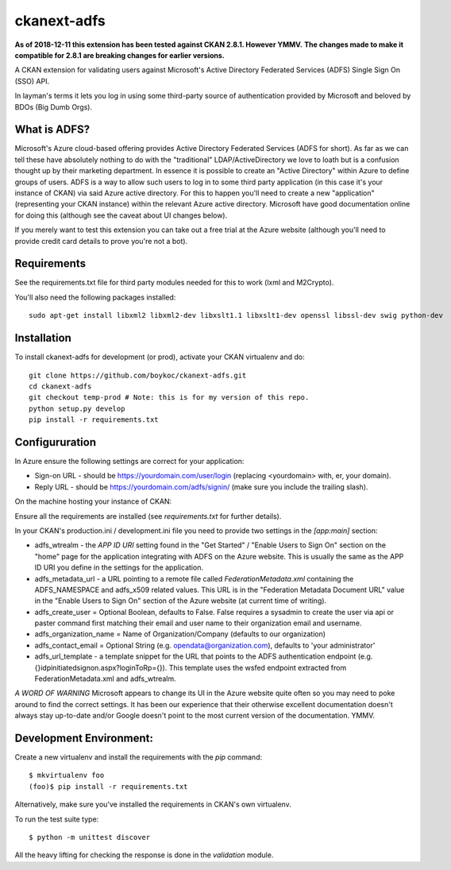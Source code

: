============
ckanext-adfs
============

**As of 2018-12-11 this extension has been tested against CKAN 2.8.1. However
YMMV.**
**The changes made to make it compatible for 2.8.1 are breaking changes for
earlier versions.**

A CKAN extension for validating users against Microsoft's Active Directory
Federated Services (ADFS) Single Sign On (SSO) API.

In layman's terms it lets you log in using some third-party source of
authentication provided by Microsoft and beloved by BDOs (Big Dumb Orgs).


------------
What is ADFS?
------------

Microsoft's Azure cloud-based offering provides Active Directory Federated
Services (ADFS for short). As far as we can tell these have absolutely nothing
to do with the "traditional" LDAP/ActiveDirectory we love to loath but is a
confusion thought up by their marketing department. In essence it is possible
to create an "Active Directory" within Azure to define groups of users. ADFS
is a way to allow such users to log in to some third party application (in this
case it's your instance of CKAN) via said Azure active directory. For this to
happen you'll need to create a new "application" (representing your CKAN
instance) within the relevant Azure active directory. Microsoft have good
documentation online for doing this (although see the caveat about UI changes
below).

If you merely want to test this extension you can take out a free trial at the
Azure website (although you'll need to provide credit card details to prove
you're not a bot).


------------
Requirements
------------

See the requirements.txt file for third party modules needed for this to
work (lxml and M2Crypto).

You'll also need the following packages installed::

    sudo apt-get install libxml2 libxml2-dev libxslt1.1 libxslt1-dev openssl libssl-dev swig python-dev


------------
Installation
------------

To install ckanext-adfs for development (or prod), activate your CKAN virtualenv and
do::

    git clone https://github.com/boykoc/ckanext-adfs.git
    cd ckanext-adfs
    git checkout temp-prod # Note: this is for my version of this repo.
    python setup.py develop
    pip install -r requirements.txt


------------
Configururation
------------

In Azure ensure the following settings are correct for your application:

* Sign-on URL - should be https://yourdomain.com/user/login (replacing <yourdomain> with, er, your domain).
* Reply URL - should be https://yourdomain.com/adfs/signin/ (make sure you include the trailing slash).

On the machine hosting your instance of CKAN:

Ensure all the requirements are installed (see `requirements.txt` for further
details).

In your CKAN's production.ini / development.ini file you need to provide two settings in the
`[app:main]` section:

* adfs_wtrealm - the `APP ID URI` setting found in the "Get Started" / "Enable Users to Sign On" section on the "home" page for the application integrating with ADFS on the Azure website. This is usually the same as the APP ID URI you define in the settings for the application.
* adfs_metadata_url - a URL pointing to a remote file called `FederationMetadata.xml` containing the ADFS_NAMESPACE and adfs_x509 related values. This URL is in the "Federation Metadata Document URL" value in the "Enable Users to Sign On" section of the Azure website (at current time of writing).
* adfs_create_user = Optional Boolean, defaults to False. False requires a sysadmin to create the user via api or paster command first matching their email and user name to their organization email and username.
* adfs_organization_name = Name of Organization/Company (defaults to our organization)

* adfs_contact_email = Optional String (e.g. opendata@organization.com), defaults to 'your administrator'

* adfs_url_template - a template snippet for the URL that points to the ADFS authentication endpoint (e.g. {}idpinitiatedsignon.aspx?loginToRp={}). This template uses the wsfed endpoint extracted from FederationMetadata.xml and adfs_wtrealm.

*A WORD OF WARNING* Microsoft appears to change its UI in the Azure website
quite often so you may need to poke around to find the correct settings. It has
been our experience that their otherwise excellent documentation doesn't
always stay up-to-date and/or Google doesn't point to the most current version
of the documentation. YMMV.


------------
Development Environment:
------------

Create a new virtualenv and install the requirements with the `pip` command::

    $ mkvirtualenv foo
    (foo)$ pip install -r requirements.txt

Alternatively, make sure you've installed the requirements in CKAN's own
virtualenv.

To run the test suite type::

    $ python -m unittest discover

All the heavy lifting for checking the response is done in the `validation`
module.

